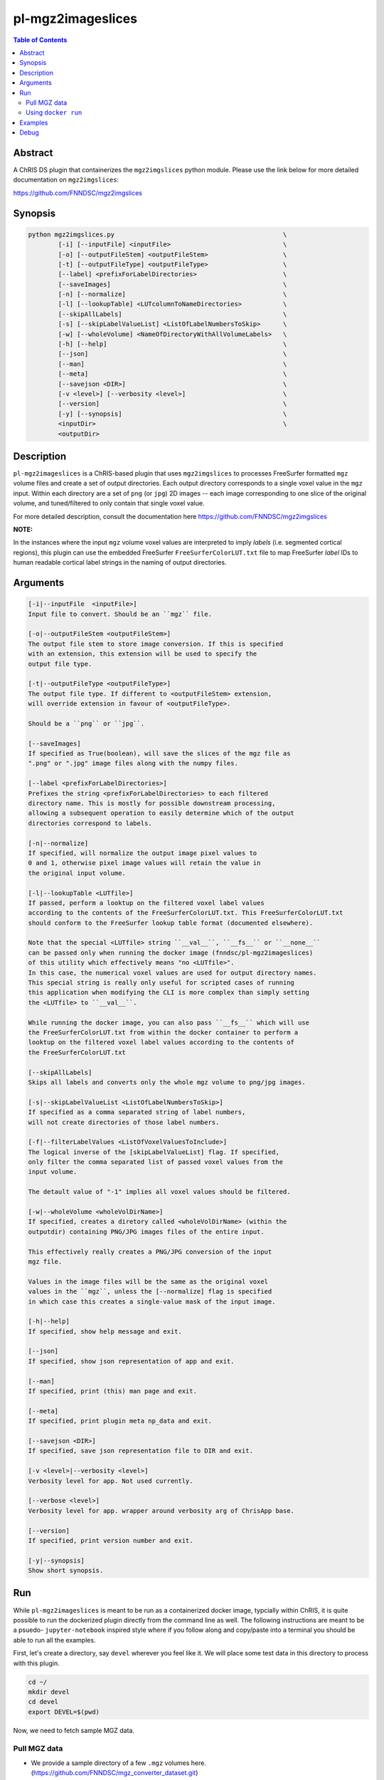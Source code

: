 pl-mgz2imageslices
================================

.. image:: https://badge.fury.io/py/mgz2imgslices.svg
    :target: https://badge.fury.io/py/mgz2imgslices

.. image:: https://travis-ci.org/FNNDSC/mgz2imgslices.svg?branch=master
    :target: https://travis-ci.org/FNNDSC/mgz2imgslices

.. image:: https://img.shields.io/badge/python-3.5%2B-blue.svg
    :target: https://badge.fury.io/py/pl-mgz2imgslices

.. contents:: Table of Contents


Abstract
--------

A ChRIS DS plugin that containerizes the ``mgz2imgslices`` python module. Please use the link below for more detailed documentation on ``mgz2imgslices``:

https://github.com/FNNDSC/mgz2imgslices


Synopsis
--------

.. code::

    python mgz2imgslices.py                                             \
            [-i] [--inputFile] <inputFile>                              \
            [-o] [--outputFileStem] <outputFileStem>                    \
            [-t] [--outputFileType] <outputFileType>                    \
            [--label] <prefixForLabelDirectories>                       \
            [--saveImages]                                              \
            [-n] [--normalize]                                          \
            [-l] [--lookupTable] <LUTcolumnToNameDirectories>           \
            [--skipAllLabels]                                           \
            [-s] [--skipLabelValueList] <ListOfLabelNumbersToSkip>      \
            [-w] [--wholeVolume] <NameOfDirectoryWithAllVolumeLabels>   \
            [-h] [--help]                                               \
            [--json]                                                    \
            [--man]                                                     \
            [--meta]                                                    \
            [--savejson <DIR>]                                          \
            [-v <level>] [--verbosity <level>]                          \
            [--version]                                                 \
            [-y] [--synopsis]                                           \
            <inputDir>                                                  \
            <outputDir>  

Description
-----------

``pl-mgz2imageslices`` is a ChRIS-based plugin that uses ``mgz2imgslices`` to processes FreeSurfer formatted ``mgz`` volume files and create a set of output directories. Each output directory corresponds to a single voxel value in the ``mgz`` input. Within each directory are a set of ``png`` (or ``jpg``) 2D images -- each image corresponding to one slice of the original volume, and tuned/filtered to only contain that single voxel value.

For more detailed description, consult the documentation here https://github.com/FNNDSC/mgz2imgslices

**NOTE:** 

In the instances where the input ``mgz`` volume voxel values are interpreted to imply *labels* (i.e. segmented cortical regions), this plugin can use the embedded  FreeSurfer ``FreeSurferColorLUT.txt`` file to map FreeSurfer *label* IDs to human readable cortical label strings in the naming of output directories.

Arguments
---------

.. code::

    [-i|--inputFile  <inputFile>]
    Input file to convert. Should be an ``mgz`` file.

    [-o|--outputFileStem <outputFileStem>]
    The output file stem to store image conversion. If this is specified
    with an extension, this extension will be used to specify the
    output file type.

    [-t|--outputFileType <outputFileType>]
    The output file type. If different to <outputFileStem> extension,
    will override extension in favour of <outputFileType>.

    Should be a ``png`` or ``jpg``.

    [--saveImages]
    If specified as True(boolean), will save the slices of the mgz file as
    ".png" or ".jpg" image files along with the numpy files.

    [--label <prefixForLabelDirectories>]
    Prefixes the string <prefixForLabelDirectories> to each filtered
    directory name. This is mostly for possible downstream processing,
    allowing a subsequent operation to easily determine which of the output
    directories correspond to labels.

    [-n|--normalize]
    If specified, will normalize the output image pixel values to
    0 and 1, otherwise pixel image values will retain the value in
    the original input volume.

    [-l|--lookupTable <LUTfile>]
    If passed, perform a looktup on the filtered voxel label values
    according to the contents of the FreeSurferColorLUT.txt. This FreeSurferColorLUT.txt
    should conform to the FreeSurfer lookup table format (documented elsewhere).

    Note that the special <LUTfile> string ``__val__``, ``__fs__`` or ``__none__``
    can be passed only when running the docker image (fnndsc/pl-mgz2imageslices)
    of this utility which effectively means "no <LUTfile>".
    In this case, the numerical voxel values are used for output directory names.
    This special string is really only useful for scripted cases of running
    this application when modifying the CLI is more complex than simply setting
    the <LUTfile> to ``__val__``.

    While running the docker image, you can also pass ``__fs__`` which will use
    the FreeSurferColorLUT.txt from within the docker container to perform a 
    looktup on the filtered voxel label values according to the contents of 
    the FreeSurferColorLUT.txt

    [--skipAllLabels]
    Skips all labels and converts only the whole mgz volume to png/jpg images.
    
    [-s|--skipLabelValueList <ListOfLabelNumbersToSkip>]
    If specified as a comma separated string of label numbers,
    will not create directories of those label numbers.

    [-f|--filterLabelValues <ListOfVoxelValuesToInclude>]
    The logical inverse of the [skipLabelValueList] flag. If specified,
    only filter the comma separated list of passed voxel values from the
    input volume.

    The detault value of "-1" implies all voxel values should be filtered.

    [-w|--wholeVolume <wholeVolDirName>]
    If specified, creates a diretory called <wholeVolDirName> (within the
    outputdir) containing PNG/JPG images files of the entire input.

    This effectively really creates a PNG/JPG conversion of the input
    mgz file.

    Values in the image files will be the same as the original voxel
    values in the ``mgz``, unless the [--normalize] flag is specified
    in which case this creates a single-value mask of the input image.

    [-h|--help]
    If specified, show help message and exit.

    [--json]
    If specified, show json representation of app and exit.

    [--man]
    If specified, print (this) man page and exit.

    [--meta]
    If specified, print plugin meta np_data and exit.

    [--savejson <DIR>]
    If specified, save json representation file to DIR and exit.

    [-v <level>|--verbosity <level>]
    Verbosity level for app. Not used currently.

    [--verbose <level>]
    Verbosity level for app. wrapper around verbosity arg of ChrisApp base.

    [--version]
    If specified, print version number and exit.

    [-y|--synopsis]
    Show short synopsis.



Run
----

While ``pl-mgz2imageslices`` is meant to be run as a containerized docker image, typcially within ChRIS, it is quite possible to run the dockerized plugin directly from the command line as well. The following instructions are meant to be a psuedo- ``jupyter-notebook`` inspired style where if you follow along and copy/paste into a terminal you should be able to run all the examples.

First, let's create a directory, say ``devel`` wherever you feel like it. We will place some test data in this directory to process with this plugin.

.. code:: bash

    cd ~/
    mkdir devel
    cd devel
    export DEVEL=$(pwd)

Now, we need to fetch sample MGZ data. 

Pull MGZ data
~~~~~~~~~~~~~

- We provide a sample directory of a few ``.mgz`` volumes here. (https://github.com/FNNDSC/mgz_converter_dataset.git)

- Clone this repository (``mgz_converter_dataset``) to your local computer.

.. code:: bash

    git clone https://github.com/FNNDSC/mgz_converter_dataset.git

Make sure the ``mgz_converter_dataset`` directory is placed in the devel directory.


Using ``docker run``
~~~~~~~~~~~~~~~~~~~~

To run using ``docker``, be sure to assign an "input" directory to ``/incoming`` and an output directory to ``/outgoing``. *Make sure that the* ``$(pwd)/out`` *directory is world writable!*

- Make sure your current working directory is ``devel``. At this juncture it should contain ``mgz_converter_dataset``.

- Create an output directory named ``results`` in ``devel``.

.. code:: bash

    mkdir results && chmod 777 results

- Pull the ``fnndsc/pl-mgz2imageslices`` image using the following command.

.. code:: bash

    docker pull fnndsc/pl-mgz2imageslices

Examples
--------

Copy and modify the different commands below as needed:

.. code:: bash

    docker run --rm                                          \
        -v ${DEVEL}/mgz_converter_dataset/100307/:/incoming     \
        -v ${DEVEL}/results/:/outgoing                          \
        fnndsc/pl-mgz2imageslices mgz2imageslices.py            \
        -i aparc.a2009s+aseg.mgz                                \
        -o sample                                               \
        -t png                                                  \
        --lookupTable __val__                                   \
        --skipLabelValueList 0,2                                \
        --normalize                                             \
        --saveImages                                            \
        --wholeVolume entireVolume                              \    
        --verbosity 1                                           \
        /incoming /outgoing


Debug
-----

To debug the containerized version of this plugin, simply volume map the source directories of the repo into the relevant locations of the container image:

.. code:: bash

    docker run -ti --rm -v $PWD/in:/incoming:ro -v $PWD/out:/outgoing:rw    \
        -v $PWD/mgz2imageslices:/usr/local/lib/python3.8/dist-packages/mgz2imageslices:ro   \
        fnndsc/pl-mgz2imageslices mgz2imageslices /incoming /outgoing

To enter the container:

.. code:: bash

    docker run -ti --rm -v $PWD/in:/incoming:ro -v $PWD/out:/outgoing:rw    \
        -v $PWD/mgz2imageslices:/usr/local/lib/python3.8/dist-packages/mgz2imageslices:ro   \
        --entrypoint /bin/bash fnndsc/pl-mgz2imageslices

Remember to use the ``-ti`` flag for interactivity!


*30*







